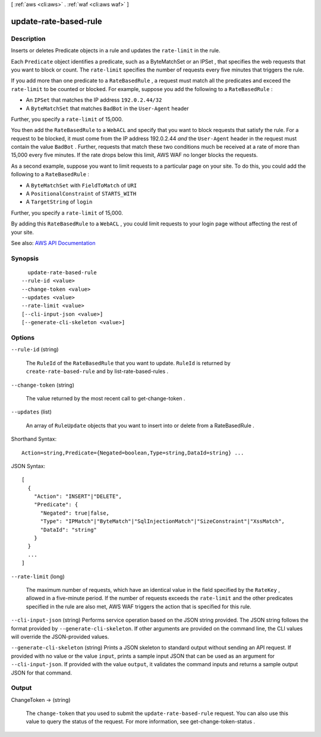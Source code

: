 [ :ref:`aws <cli:aws>` . :ref:`waf <cli:aws waf>` ]

.. _cli:aws waf update-rate-based-rule:


**********************
update-rate-based-rule
**********************



===========
Description
===========



Inserts or deletes  Predicate objects in a rule and updates the ``rate-limit`` in the rule. 

 

Each ``Predicate`` object identifies a predicate, such as a  ByteMatchSet or an  IPSet , that specifies the web requests that you want to block or count. The ``rate-limit`` specifies the number of requests every five minutes that triggers the rule.

 

If you add more than one predicate to a ``RateBasedRule`` , a request must match all the predicates and exceed the ``rate-limit`` to be counted or blocked. For example, suppose you add the following to a ``RateBasedRule`` :

 

 
* An ``IPSet`` that matches the IP address ``192.0.2.44/32``   
 
* A ``ByteMatchSet`` that matches ``BadBot`` in the ``User-Agent`` header 
 

 

Further, you specify a ``rate-limit`` of 15,000.

 

You then add the ``RateBasedRule`` to a ``WebACL`` and specify that you want to block requests that satisfy the rule. For a request to be blocked, it must come from the IP address 192.0.2.44 *and* the ``User-Agent`` header in the request must contain the value ``BadBot`` . Further, requests that match these two conditions much be received at a rate of more than 15,000 every five minutes. If the rate drops below this limit, AWS WAF no longer blocks the requests.

 

As a second example, suppose you want to limit requests to a particular page on your site. To do this, you could add the following to a ``RateBasedRule`` :

 

 
* A ``ByteMatchSet`` with ``FieldToMatch`` of ``URI``   
 
* A ``PositionalConstraint`` of ``STARTS_WITH``   
 
* A ``TargetString`` of ``login``   
 

 

Further, you specify a ``rate-limit`` of 15,000.

 

By adding this ``RateBasedRule`` to a ``WebACL`` , you could limit requests to your login page without affecting the rest of your site.



See also: `AWS API Documentation <https://docs.aws.amazon.com/goto/WebAPI/waf-2015-08-24/UpdateRateBasedRule>`_


========
Synopsis
========

::

    update-rate-based-rule
  --rule-id <value>
  --change-token <value>
  --updates <value>
  --rate-limit <value>
  [--cli-input-json <value>]
  [--generate-cli-skeleton <value>]




=======
Options
=======

``--rule-id`` (string)


  The ``RuleId`` of the ``RateBasedRule`` that you want to update. ``RuleId`` is returned by ``create-rate-based-rule`` and by  list-rate-based-rules .

  

``--change-token`` (string)


  The value returned by the most recent call to  get-change-token .

  

``--updates`` (list)


  An array of ``RuleUpdate`` objects that you want to insert into or delete from a  RateBasedRule . 

  



Shorthand Syntax::

    Action=string,Predicate={Negated=boolean,Type=string,DataId=string} ...




JSON Syntax::

  [
    {
      "Action": "INSERT"|"DELETE",
      "Predicate": {
        "Negated": true|false,
        "Type": "IPMatch"|"ByteMatch"|"SqlInjectionMatch"|"SizeConstraint"|"XssMatch",
        "DataId": "string"
      }
    }
    ...
  ]



``--rate-limit`` (long)


  The maximum number of requests, which have an identical value in the field specified by the ``RateKey`` , allowed in a five-minute period. If the number of requests exceeds the ``rate-limit`` and the other predicates specified in the rule are also met, AWS WAF triggers the action that is specified for this rule.

  

``--cli-input-json`` (string)
Performs service operation based on the JSON string provided. The JSON string follows the format provided by ``--generate-cli-skeleton``. If other arguments are provided on the command line, the CLI values will override the JSON-provided values.

``--generate-cli-skeleton`` (string)
Prints a JSON skeleton to standard output without sending an API request. If provided with no value or the value ``input``, prints a sample input JSON that can be used as an argument for ``--cli-input-json``. If provided with the value ``output``, it validates the command inputs and returns a sample output JSON for that command.



======
Output
======

ChangeToken -> (string)

  

  The ``change-token`` that you used to submit the ``update-rate-based-rule`` request. You can also use this value to query the status of the request. For more information, see  get-change-token-status .

  

  

